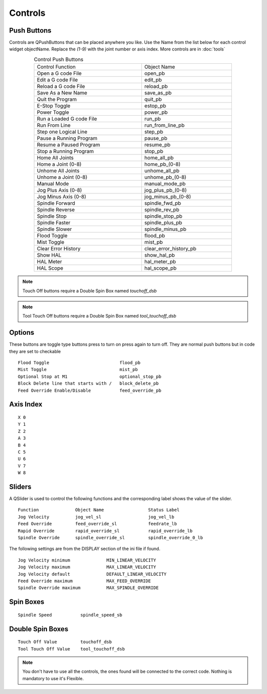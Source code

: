 Controls
========

Push Buttons
------------

Controls are QPushButtons that can be placed anywhere you like. Use the Name
from the list below for each control widget objectName. Replace the `(1-9)` with
the joint number or axis index. More controls are in :doc:`tools`

.. csv-table:: Control Push Buttons
   :width: 80%
   :align: center

	Control Function, Object Name
	Open a G code File, open_pb
	Edit a G code File,edit_pb
	Reload a G code File,reload_pb
	Save As a New Name,save_as_pb
	Quit the Program,quit_pb
	E-Stop Toggle,estop_pb
	Power Toggle,power_pb
	Run a Loaded G code File,run_pb
	Run From Line,run_from_line_pb
	Step one Logical Line,step_pb
	Pause a Running Program,pause_pb
	Resume a Paused Program,resume_pb
	Stop a Running Program,stop_pb
	Home All Joints,home_all_pb
	Home a Joint (0-8),home_pb_(0-8)
	Unhome All Joints,unhome_all_pb
	Unhome a Joint (0-8),unhome_pb_(0-8)
	Manual Mode,manual_mode_pb
	Jog Plus Axis (0-8),jog_plus_pb_(0-8)
	Jog Minus Axis (0-8),jog_minus_pb_(0-8)
	Spindle Forward,spindle_fwd_pb
	Spindle Reverse,spindle_rev_pb
	Spindle Stop,spindle_stop_pb
	Spindle Faster,spindle_plus_pb
	Spindle Slower,spindle_minus_pb
	Flood Toggle,flood_pb
	Mist Toggle,mist_pb
	Clear Error History,clear_error_history_pb
	Show HAL,show_hal_pb
	HAL Meter,hal_meter_pb
	HAL Scope,hal_scope_pb

.. image:: /images/controls-01.png
   :align: center

.. note:: Touch Off buttons require a Double Spin Box named `touchoff_dsb`

.. note:: Tool Touch Off buttons require a Double Spin Box named `tool_touchoff_dsb`

Options
-------

These buttons are toggle type buttons press to turn on press again to turn off.
They are normal push buttons but in code they are set to checkable
::

	Flood Toggle                           flood_pb
	Mist Toggle                            mist_pb
	Optional Stop at M1                    optional_stop_pb
	Block Delete line that starts with /   block_delete_pb
	Feed Override Enable/Disable           feed_override_pb

Axis Index
----------
::

	X 0
	Y 1
	Z 2 
	A 3
	B 4
	C 5
	U 6
	V 7
	W 8

Sliders
-------

A QSlider is used to control the following functions and the corresponding label
shows the value of the slider.
::

	Function              Object Name                 Status Label
	Jog Velocity          jog_vel_sl                  jog_vel_lb
	Feed Override         feed_override_sl            feedrate_lb
	Rapid Override        rapid_override_sl           rapid_override_lb
	Spindle Override      spindle_override_sl         spindle_override_0_lb

The following settings are from the DISPLAY section of the ini file if found.
::

	Jog Velocity minimum              MIN_LINEAR_VELOCITY
	Jog Velocity maximum              MAX_LINEAR_VELOCITY
	Jog Velocity default              DEFAULT_LINEAR_VELOCITY
	Feed Override maximum             MAX_FEED_OVERRIDE
	Spindle Override maximum          MAX_SPINDLE_OVERRIDE

Spin Boxes
----------
::

	Spindle Speed           spindle_speed_sb

Double Spin Boxes
-----------------
::

	Touch Off Value         touchoff_dsb
	Tool Touch Off Value    tool_touchoff_dsb

.. note:: You don't have to use all the controls, the ones found will be
   connected to the correct code. Nothing is mandatory to use it's Flexible.

